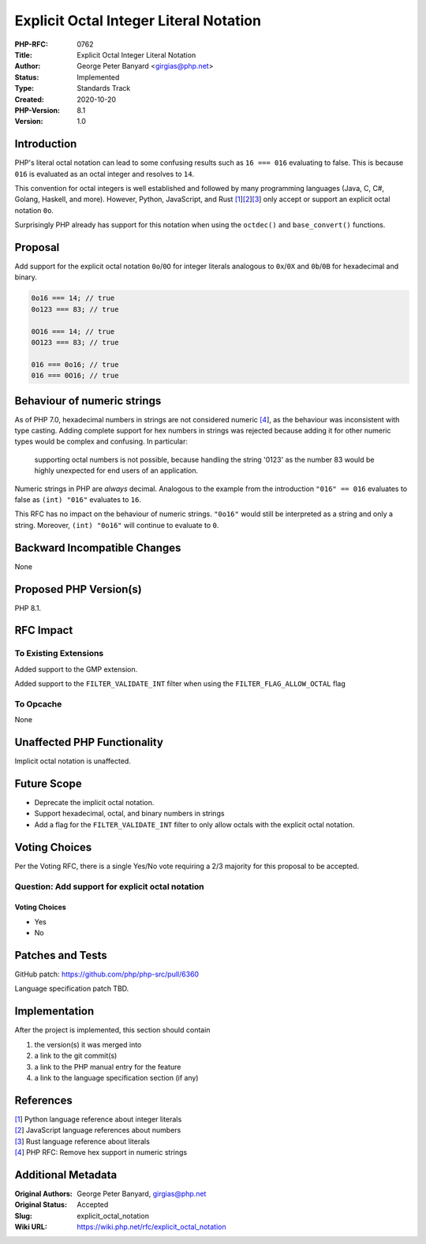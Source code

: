 Explicit Octal Integer Literal Notation
=======================================

:PHP-RFC: 0762
:Title: Explicit Octal Integer Literal Notation
:Author: George Peter Banyard <girgias@php.net>
:Status: Implemented
:Type: Standards Track
:Created: 2020-10-20
:PHP-Version: 8.1
:Version: 1.0

Introduction
------------

PHP's literal octal notation can lead to some confusing results such as
``16 === 016`` evaluating to false. This is because ``016`` is evaluated
as an octal integer and resolves to ``14``.

This convention for octal integers is well established and followed by
many programming languages (Java, C, C#, Golang, Haskell, and more).
However, Python, JavaScript, and Rust
`[1 <https://docs.python.org/3/reference/lexical_analysis.html#integer-literals>`__]\ `[2 <https://developer.mozilla.org/en-US/docs/Web/JavaScript/Guide/Numbers_and_dates>`__]\ `[3 <https://doc.rust-lang.org/rust-by-example/primitives/literals.html>`__]
only accept or support an explicit octal notation ``0o``.

Surprisingly PHP already has support for this notation when using the
``octdec()`` and ``base_convert()`` functions.

Proposal
--------

Add support for the explicit octal notation ``0o``/``0O`` for integer
literals analogous to ``0x``/``0X`` and ``0b``/``0B`` for hexadecimal
and binary.

.. code:: php

   0o16 === 14; // true
   0o123 === 83; // true

   0O16 === 14; // true
   0O123 === 83; // true

   016 === 0o16; // true
   016 === 0O16; // true

Behaviour of numeric strings
----------------------------

As of PHP 7.0, hexadecimal numbers in strings are not considered numeric
`[4 </rfc/remove_hex_support_in_numeric_strings>`__], as the behaviour
was inconsistent with type casting. Adding complete support for hex
numbers in strings was rejected because adding it for other numeric
types would be complex and confusing. In particular:

    supporting octal numbers is not possible, because handling the
    string '0123' as the number 83 would be highly unexpected for end
    users of an application.

Numeric strings in PHP are *always* decimal. Analogous to the example
from the introduction ``"016" == 016`` evaluates to false as
``(int) "016"`` evaluates to ``16``.

This RFC has no impact on the behaviour of numeric strings. ``"0o16"``
would still be interpreted as a string and only a string. Moreover,
``(int) "0o16"`` will continue to evaluate to ``0``.

Backward Incompatible Changes
-----------------------------

None

Proposed PHP Version(s)
-----------------------

PHP 8.1.

RFC Impact
----------

To Existing Extensions
~~~~~~~~~~~~~~~~~~~~~~

Added support to the GMP extension.

Added support to the ``FILTER_VALIDATE_INT`` filter when using the
``FILTER_FLAG_ALLOW_OCTAL`` flag

To Opcache
~~~~~~~~~~

None

Unaffected PHP Functionality
----------------------------

Implicit octal notation is unaffected.

Future Scope
------------

-  Deprecate the implicit octal notation.
-  Support hexadecimal, octal, and binary numbers in strings
-  Add a flag for the ``FILTER_VALIDATE_INT`` filter to only allow
   octals with the explicit octal notation.

Voting Choices
--------------

Per the Voting RFC, there is a single Yes/No vote requiring a 2/3
majority for this proposal to be accepted.

Question: Add support for explicit octal notation
~~~~~~~~~~~~~~~~~~~~~~~~~~~~~~~~~~~~~~~~~~~~~~~~~

.. _voting-choices-1:

Voting Choices
^^^^^^^^^^^^^^

-  Yes
-  No

Patches and Tests
-----------------

GitHub patch: https://github.com/php/php-src/pull/6360

Language specification patch TBD.

Implementation
--------------

After the project is implemented, this section should contain

#. the version(s) it was merged into
#. a link to the git commit(s)
#. a link to the PHP manual entry for the feature
#. a link to the language specification section (if any)

References
----------

| `[1 <https://docs.python.org/3/reference/lexical_analysis.html#integer-literals>`__]
  Python language reference about integer literals
| `[2 <https://developer.mozilla.org/en-US/docs/Web/JavaScript/Guide/Numbers_and_dates>`__]
  JavaScript language references about numbers
| `[3 <https://doc.rust-lang.org/rust-by-example/primitives/literals.html>`__]
  Rust language reference about literals
| `[4 </rfc/remove_hex_support_in_numeric_strings>`__] PHP RFC: Remove
  hex support in numeric strings

Additional Metadata
-------------------

:Original Authors: George Peter Banyard, girgias@php.net
:Original Status: Accepted
:Slug: explicit_octal_notation
:Wiki URL: https://wiki.php.net/rfc/explicit_octal_notation
